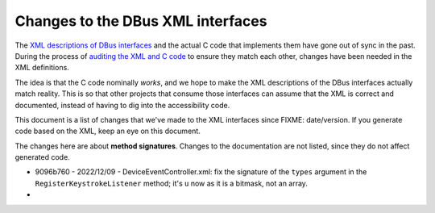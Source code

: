 Changes to the DBus XML interfaces
==================================

The `XML descriptions of DBus interfaces
<https://gitlab.gnome.org/GNOME/at-spi2-core/-/tree/main/xml>`_ and
the actual C code that implements them have gone out of sync in the
past.  During the process of `auditing the XML and C code
<https://gitlab.gnome.org/GNOME/at-spi2-core/-/issues/75>`_ to ensure
they match each other, changes have been needed in the XML
definitions.

The idea is that the C code nominally *works*, and we hope to make the
XML descriptions of the DBus interfaces actually match reality.  This
is so that other projects that consume those interfaces can assume
that the XML is correct and documented, instead of having to dig into
the accessibility code.

This document is a list of changes that we've made to the XML
interfaces since FIXME: date/version.  If you generate code based on
the XML, keep an eye on this document.

The changes here are about **method signatures**.  Changes to the
documentation are not listed, since they do not affect generated code.

* 9096b760 - 2022/12/09 - DeviceEventController.xml: fix the signature
  of the ``types`` argument in the ``RegisterKeystrokeListener``
  method; it's ``u`` now as it is a bitmask, not an array.

* 
